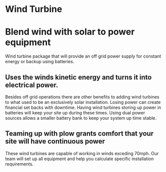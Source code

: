 * Wind Turbine
[[/assets/img/WindTurbine.jpg]]
* Blend wind with solar to power equipment
Wind turbine package that will provide an off grid 
power supply for constant energy or backup using batteries.
** Uses the winds kinetic energy and turns it into electrical power.
Besides off grid operations there are other benefits to adding wind turbines to 
what used to be an exclusively solar installation. 
Losing power can create financial set backs with downtime. Having wind turbines
storing up power in batteries will keep your site up during these times. Using
dual power sources allows a smaller battery bank to keep your system up time stable.

** Teaming up with plow grants comfort that your site will have continuous power 
These wind turbines are capable of working in winds exceding 70mph. Our team will set up 
all equipment and help you calculate specific installation requirements. 
